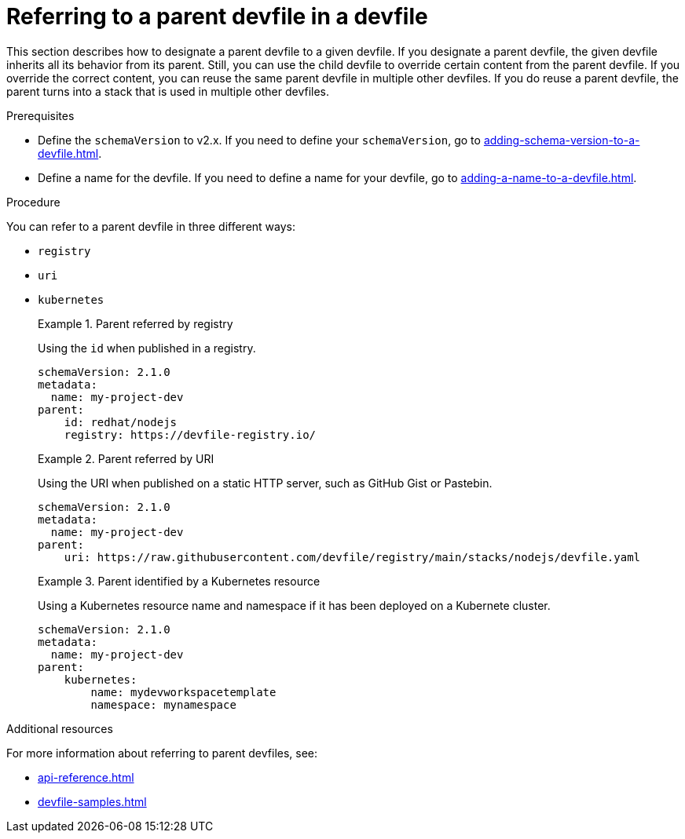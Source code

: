 [id="proc_referring-to-a-parent-devfile-in-a-devfile_{context}"]
= Referring to a parent devfile in a devfile

[role="_abstract"]
This section describes how to designate a parent devfile to a given devfile. If you designate a parent devfile, the given devfile inherits all its behavior from its parent.  Still, you can use the child devfile to override certain content from the parent devfile. If you override the correct content, you can reuse the same parent devfile in multiple other devfiles. If you do reuse a parent devfile, the parent turns into a stack that is used in multiple other devfiles.

.Prerequisites

* Define the `schemaVersion` to v2.x. If you need to define your `schemaVersion`, go to xref:adding-schema-version-to-a-devfile.adoc[].
* Define a name for the devfile. If you need to define a name for your devfile, go to xref:adding-a-name-to-a-devfile.adoc[].


.Procedure

You can refer to a parent devfile in three different ways:

* `registry`
* `uri`
* `kubernetes`

+
.Parent referred by registry
====
Using the `id` when published in a registry.

[source,yaml]
----
schemaVersion: 2.1.0
metadata:
  name: my-project-dev
parent:
    id: redhat/nodejs
    registry: https://devfile-registry.io/
----
====
+
.Parent referred by URI
====
Using the URI when published on a static HTTP server, such as GitHub Gist or Pastebin.

[source,yaml]
----
schemaVersion: 2.1.0
metadata:
  name: my-project-dev
parent:
    uri: https://raw.githubusercontent.com/devfile/registry/main/stacks/nodejs/devfile.yaml
----
====
+
.Parent identified by a Kubernetes resource
====
Using a Kubernetes resource name and namespace if it has been deployed on a Kubernete cluster.

[source,yaml]
----
schemaVersion: 2.1.0
metadata:
  name: my-project-dev
parent:
    kubernetes:
        name: mydevworkspacetemplate
        namespace: mynamespace
----
====

[role="_additional-resources"]
.Additional resources

For more information about referring to parent devfiles, see:

* xref:api-reference.adoc[]
* xref:devfile-samples.adoc[]
